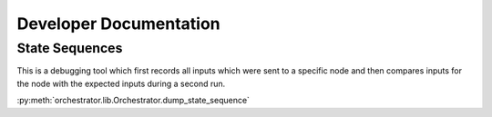 #######################
Developer Documentation
#######################


State Sequences
===============

This is a debugging tool which first records all inputs which were sent to a specific node
and then compares inputs for the node with the expected inputs during a second run.

:py:meth:`orchestrator.lib.Orchestrator.dump_state_sequence`

